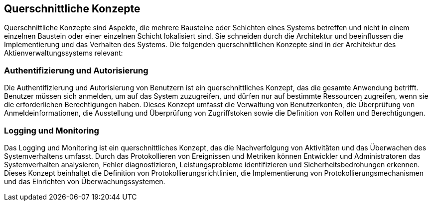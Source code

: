 == Querschnittliche Konzepte

Querschnittliche Konzepte sind Aspekte, die mehrere Bausteine oder Schichten eines Systems betreffen und nicht in einem einzelnen Baustein oder einer einzelnen Schicht lokalisiert sind. Sie schneiden durch die Architektur und beeinflussen die Implementierung und das Verhalten des Systems. Die folgenden querschnittlichen Konzepte sind in der Architektur des Aktienverwaltungssystems relevant:

=== Authentifizierung und Autorisierung
Die Authentifizierung und Autorisierung von Benutzern ist ein querschnittliches Konzept, das die gesamte Anwendung betrifft. Benutzer müssen sich anmelden, um auf das System zuzugreifen, und dürfen nur auf bestimmte Ressourcen zugreifen, wenn sie die erforderlichen Berechtigungen haben. Dieses Konzept umfasst die Verwaltung von Benutzerkonten, die Überprüfung von Anmeldeinformationen, die Ausstellung und Überprüfung von Zugriffstoken sowie die Definition von Rollen und Berechtigungen.

=== Logging und Monitoring
Das Logging und Monitoring ist ein querschnittliches Konzept, das die Nachverfolgung von Aktivitäten und das Überwachen des Systemverhaltens umfasst. Durch das Protokollieren von Ereignissen und Metriken können Entwickler und Administratoren das Systemverhalten analysieren, Fehler diagnostizieren, Leistungsprobleme identifizieren und Sicherheitsbedrohungen erkennen. Dieses Konzept beinhaltet die Definition von Protokollierungsrichtlinien, die Implementierung von Protokollierungsmechanismen und das Einrichten von Überwachungssystemen.
